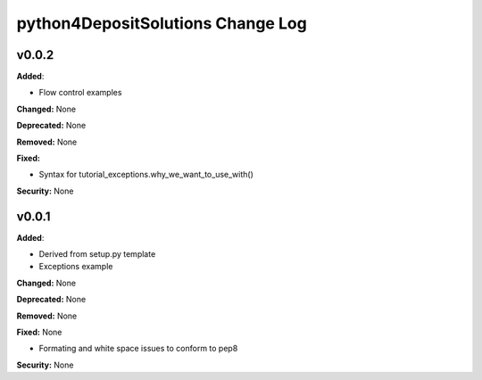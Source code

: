 ==================================
python4DepositSolutions Change Log
==================================

.. current developments

v0.0.2
====================

**Added**:

* Flow control examples

**Changed:** None

**Deprecated:** None

**Removed:** None

**Fixed:**

* Syntax for tutorial_exceptions.why_we_want_to_use_with()

**Security:** None

v0.0.1
====================

**Added**:

* Derived from setup.py template
* Exceptions example

**Changed:** None

**Deprecated:** None

**Removed:** None

**Fixed:** None

* Formating and white space issues to conform to pep8

**Security:** None
